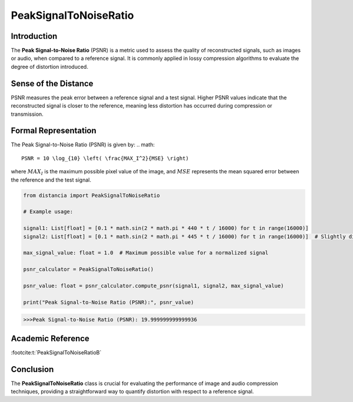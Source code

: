 PeakSignalToNoiseRatio
=======================

Introduction
------------
The **Peak Signal-to-Noise Ratio** (PSNR) is a metric used to assess the quality of reconstructed signals, such as images or audio, when compared to a reference signal. It is commonly applied in lossy compression algorithms to evaluate the degree of distortion introduced.

Sense of the Distance
---------------------
PSNR measures the peak error between a reference signal and a test signal. Higher PSNR values indicate that the reconstructed signal is closer to the reference, meaning less distortion has occurred during compression or transmission.

Formal Representation
----------------------
The Peak Signal-to-Noise Ratio (PSNR) is given by:
.. math::

  PSNR = 10 \log_{10} \left( \frac{MAX_I^2}{MSE} \right)

where :math:`MAX_I`  is the maximum possible pixel value of the image, and :math:`MSE`  represents the mean squared error between the reference and the test signal.

.. code-block:: python

  from distancia import PeakSignalToNoiseRatio

  # Example usage:

  signal1: List[float] = [0.1 * math.sin(2 * math.pi * 440 * t / 16000) for t in range(16000)]
  signal2: List[float] = [0.1 * math.sin(2 * math.pi * 445 * t / 16000) for t in range(16000)]  # Slightly different frequency

  max_signal_value: float = 1.0  # Maximum possible value for a normalized signal

  psnr_calculator = PeakSignalToNoiseRatio()

  psnr_value: float = psnr_calculator.compute_psnr(signal1, signal2, max_signal_value)

  print("Peak Signal-to-Noise Ratio (PSNR):", psnr_value)

.. code-block:: bash

  >>>Peak Signal-to-Noise Ratio (PSNR): 19.999999999999936


Academic Reference
------------------

:footcite:t:`PeakSignalToNoiseRatioB`

.. footbibliography::


Conclusion
----------
The **PeakSignalToNoiseRatio** class is crucial for evaluating the performance of image and audio compression techniques, providing a straightforward way to quantify distortion with respect to a reference signal.

